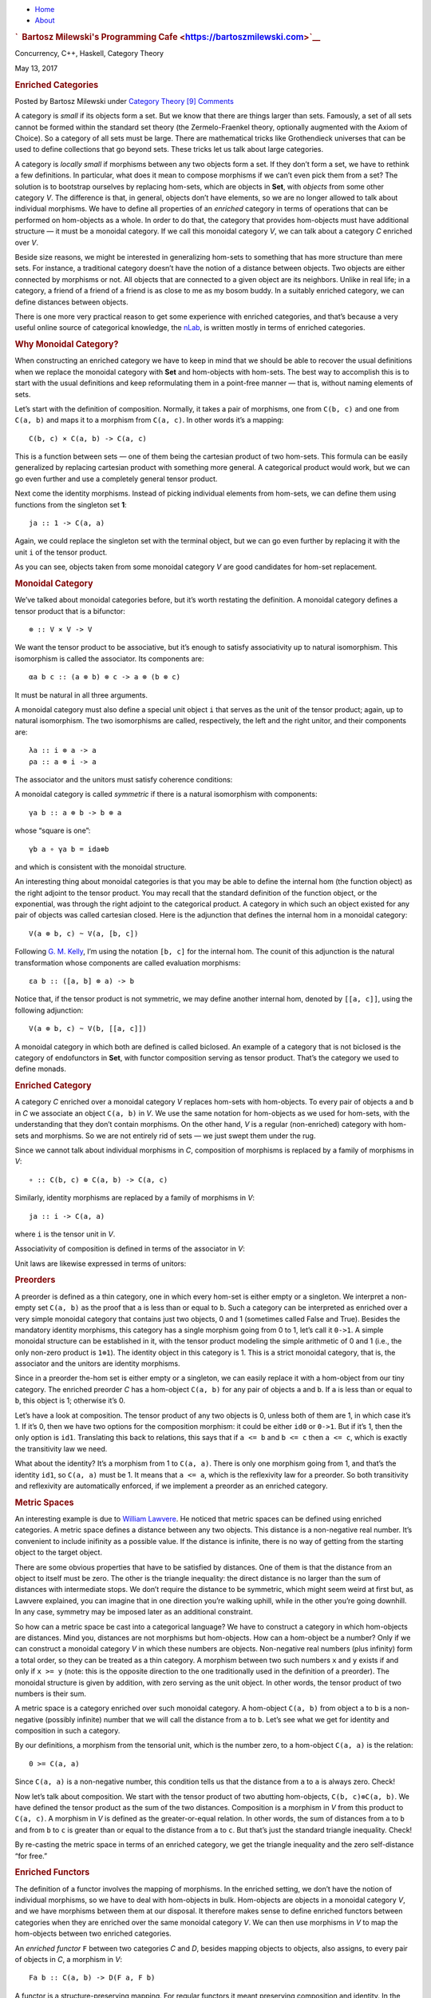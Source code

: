 .. raw:: html

   <div id="rap">

.. raw:: html

   <div id="header">

-  `Home <https://bartoszmilewski.com>`__
-  `About <https://bartoszmilewski.com/about/>`__

.. raw:: html

   <div id="headimg">

.. rubric:: `  Bartosz Milewski's Programming
   Cafe <https://bartoszmilewski.com>`__
   :name: bartosz-milewskis-programming-cafe

.. raw:: html

   <div id="desc">

Concurrency, C++, Haskell, Category Theory

.. raw:: html

   </div>

.. raw:: html

   </div>

.. raw:: html

   </div>

.. raw:: html

   <div id="main">

.. raw:: html

   <div id="content">

.. raw:: html

   <div
   class="post-8703 post type-post status-publish format-standard hentry category-category-theory">

May 13, 2017

.. raw:: html

   <div class="post-info">

.. rubric:: Enriched Categories
   :name: enriched-categories
   :class: post-title

Posted by Bartosz Milewski under `Category
Theory <https://bartoszmilewski.com/category/category-theory/>`__
`[9]
Comments <https://bartoszmilewski.com/2017/05/13/enriched-categories/#comments>`__ 

.. raw:: html

   </div>

.. raw:: html

   <div class="post-content">

.. raw:: html

   <div id="pd_rating_holder_2203687_post_8703" class="pd-rating">

.. raw:: html

   </div>

    This is part 28 of Categories for Programmers. Previously: `Kan
    Extensions <https://bartoszmilewski.com/2017/04/17/kan-extensions/>`__.
    See the `Table of
    Contents <https://bartoszmilewski.com/2014/10/28/category-theory-for-programmers-the-preface/>`__.

A category is *small* if its objects form a set. But we know that there
are things larger than sets. Famously, a set of all sets cannot be
formed within the standard set theory (the Zermelo-Fraenkel theory,
optionally augmented with the Axiom of Choice). So a category of all
sets must be large. There are mathematical tricks like Grothendieck
universes that can be used to define collections that go beyond sets.
These tricks let us talk about large categories.

A category is *locally small* if morphisms between any two objects form
a set. If they don’t form a set, we have to rethink a few definitions.
In particular, what does it mean to compose morphisms if we can’t even
pick them from a set? The solution is to bootstrap ourselves by
replacing hom-sets, which are objects in **Set**, with *objects* from
some other category *V*. The difference is that, in general, objects
don’t have elements, so we are no longer allowed to talk about
individual morphisms. We have to define all properties of an *enriched*
category in terms of operations that can be performed on hom-objects as
a whole. In order to do that, the category that provides hom-objects
must have additional structure — it must be a monoidal category. If we
call this monoidal category *V*, we can talk about a category *C*
enriched over *V*.

Beside size reasons, we might be interested in generalizing hom-sets to
something that has more structure than mere sets. For instance, a
traditional category doesn’t have the notion of a distance between
objects. Two objects are either connected by morphisms or not. All
objects that are connected to a given object are its neighbors. Unlike
in real life; in a category, a friend of a friend of a friend is as
close to me as my bosom buddy. In a suitably enriched category, we can
define distances between objects.

There is one more very practical reason to get some experience with
enriched categories, and that’s because a very useful online source of
categorical knowledge, the `nLab <https://ncatlab.org>`__, is written
mostly in terms of enriched categories.

.. rubric:: Why Monoidal Category?
   :name: why-monoidal-category

When constructing an enriched category we have to keep in mind that we
should be able to recover the usual definitions when we replace the
monoidal category with **Set** and hom-objects with hom-sets. The best
way to accomplish this is to start with the usual definitions and keep
reformulating them in a point-free manner — that is, without naming
elements of sets.

Let’s start with the definition of composition. Normally, it takes a
pair of morphisms, one from ``C(b, c)`` and one from ``C(a, b)`` and
maps it to a morphism from ``C(a, c)``. In other words it’s a mapping:

::

    C(b, c) × C(a, b) -> C(a, c)

This is a function between sets — one of them being the cartesian
product of two hom-sets. This formula can be easily generalized by
replacing cartesian product with something more general. A categorical
product would work, but we can go even further and use a completely
general tensor product.

Next come the identity morphisms. Instead of picking individual elements
from hom-sets, we can define them using functions from the singleton set
**1**:

::

    ja :: 1 -> C(a, a)

Again, we could replace the singleton set with the terminal object, but
we can go even further by replacing it with the unit ``i`` of the tensor
product.

As you can see, objects taken from some monoidal category *V* are good
candidates for hom-set replacement.

.. rubric:: Monoidal Category
   :name: monoidal-category

We’ve talked about monoidal categories before, but it’s worth restating
the definition. A monoidal category defines a tensor product that is a
bifunctor:

::

    ⊗ :: V × V -> V

We want the tensor product to be associative, but it’s enough to satisfy
associativity up to natural isomorphism. This isomorphism is called the
associator. Its components are:

::

    αa b c :: (a ⊗ b) ⊗ c -> a ⊗ (b ⊗ c)

It must be natural in all three arguments.

A monoidal category must also define a special unit object ``i`` that
serves as the unit of the tensor product; again, up to natural
isomorphism. The two isomorphisms are called, respectively, the left and
the right unitor, and their components are:

::

    λa :: i ⊗ a -> a
    ρa :: a ⊗ i -> a

The associator and the unitors must satisfy coherence conditions:

|image0|

|image1|

A monoidal category is called *symmetric* if there is a natural
isomorphism with components:

::

    γa b :: a ⊗ b -> b ⊗ a

whose “square is one”:

::

    γb a ∘ γa b = ida⊗b

and which is consistent with the monoidal structure.

An interesting thing about monoidal categories is that you may be able
to define the internal hom (the function object) as the right adjoint to
the tensor product. You may recall that the standard definition of the
function object, or the exponential, was through the right adjoint to
the categorical product. A category in which such an object existed for
any pair of objects was called cartesian closed. Here is the adjunction
that defines the internal hom in a monoidal category:

::

    V(a ⊗ b, c) ~ V(a, [b, c])

Following `G. M.
Kelly <http://www.tac.mta.ca/tac/reprints/articles/10/tr10.pdf>`__, I’m
using the notation ``[b, c]`` for the internal hom. The counit of this
adjunction is the natural transformation whose components are called
evaluation morphisms:

::

    εa b :: ([a, b] ⊗ a) -> b

Notice that, if the tensor product is not symmetric, we may define
another internal hom, denoted by ``[[a, c]]``, using the following
adjunction:

::

    V(a ⊗ b, c) ~ V(b, [[a, c]])

A monoidal category in which both are defined is called biclosed. An
example of a category that is not biclosed is the category of
endofunctors in **Set**, with functor composition serving as tensor
product. That’s the category we used to define monads.

.. rubric:: Enriched Category
   :name: enriched-category

A category *C* enriched over a monoidal category *V* replaces hom-sets
with hom-objects. To every pair of objects ``a`` and ``b`` in *C* we
associate an object ``C(a, b)`` in *V*. We use the same notation for
hom-objects as we used for hom-sets, with the understanding that they
don’t contain morphisms. On the other hand, *V* is a regular
(non-enriched) category with hom-sets and morphisms. So we are not
entirely rid of sets — we just swept them under the rug.

Since we cannot talk about individual morphisms in *C*, composition of
morphisms is replaced by a family of morphisms in *V*:

::

    ∘ :: C(b, c) ⊗ C(a, b) -> C(a, c)

| |image2|
| Similarly, identity morphisms are replaced by a family of morphisms in
  *V*:

::

    ja :: i -> C(a, a)

where ``i`` is the tensor unit in *V*.

|image3|

Associativity of composition is defined in terms of the associator in
*V*:

|image4|

Unit laws are likewise expressed in terms of unitors:

|image5|

|image6|

.. rubric:: Preorders
   :name: preorders

A preorder is defined as a thin category, one in which every hom-set is
either empty or a singleton. We interpret a non-empty set ``C(a, b)`` as
the proof that ``a`` is less than or equal to ``b``. Such a category can
be interpreted as enriched over a very simple monoidal category that
contains just two objects, 0 and 1 (sometimes called False and True).
Besides the mandatory identity morphisms, this category has a single
morphism going from 0 to 1, let’s call it ``0->1``. A simple monoidal
structure can be established in it, with the tensor product modeling the
simple arithmetic of 0 and 1 (i.e., the only non-zero product is
``1⊗1``). The identity object in this category is 1. This is a strict
monoidal category, that is, the associator and the unitors are identity
morphisms.

Since in a preorder the-hom set is either empty or a singleton, we can
easily replace it with a hom-object from our tiny category. The enriched
preorder *C* has a hom-object ``C(a, b)`` for any pair of objects ``a``
and ``b``. If ``a`` is less than or equal to ``b``, this object is 1;
otherwise it’s 0.

Let’s have a look at composition. The tensor product of any two objects
is 0, unless both of them are 1, in which case it’s 1. If it’s 0, then
we have two options for the composition morphism: it could be either
``id0`` or ``0->1``. But if it’s 1, then the only option is ``id1``.
Translating this back to relations, this says that if ``a <= b`` and
``b <= c`` then ``a <= c``, which is exactly the transitivity law we
need.

What about the identity? It’s a morphism from 1 to ``C(a, a)``. There is
only one morphism going from 1, and that’s the identity ``id1``, so
``C(a, a)`` must be 1. It means that ``a <= a``, which is the
reflexivity law for a preorder. So both transitivity and reflexivity are
automatically enforced, if we implement a preorder as an enriched
category.

.. rubric:: Metric Spaces
   :name: metric-spaces

An interesting example is due to `William
Lawvere <http://www.tac.mta.ca/tac/reprints/articles/1/tr1.pdf>`__. He
noticed that metric spaces can be defined using enriched categories. A
metric space defines a distance between any two objects. This distance
is a non-negative real number. It’s convenient to include inifinity as a
possible value. If the distance is infinite, there is no way of getting
from the starting object to the target object.

There are some obvious properties that have to be satisfied by
distances. One of them is that the distance from an object to itself
must be zero. The other is the triangle inequality: the direct distance
is no larger than the sum of distances with intermediate stops. We don’t
require the distance to be symmetric, which might seem weird at first
but, as Lawvere explained, you can imagine that in one direction you’re
walking uphill, while in the other you’re going downhill. In any case,
symmetry may be imposed later as an additional constraint.

So how can a metric space be cast into a categorical language? We have
to construct a category in which hom-objects are distances. Mind you,
distances are not morphisms but hom-objects. How can a hom-object be a
number? Only if we can construct a monoidal category *V* in which these
numbers are objects. Non-negative real numbers (plus infinity) form a
total order, so they can be treated as a thin category. A morphism
between two such numbers ``x`` and ``y`` exists if and only if
``x >= y`` (note: this is the opposite direction to the one
traditionally used in the definition of a preorder). The monoidal
structure is given by addition, with zero serving as the unit object. In
other words, the tensor product of two numbers is their sum.

A metric space is a category enriched over such monoidal category. A
hom-object ``C(a, b)`` from object ``a`` to ``b`` is a non-negative
(possibly infinite) number that we will call the distance from ``a`` to
``b``. Let’s see what we get for identity and composition in such a
category.

By our definitions, a morphism from the tensorial unit, which is the
number zero, to a hom-object ``C(a, a)`` is the relation:

::

    0 >= C(a, a)

Since ``C(a, a)`` is a non-negative number, this condition tells us that
the distance from ``a`` to ``a`` is always zero. Check!

Now let’s talk about composition. We start with the tensor product of
two abutting hom-objects, ``C(b, c)⊗C(a, b)``. We have defined the
tensor product as the sum of the two distances. Composition is a
morphism in *V* from this product to ``C(a, c)``. A morphism in *V* is
defined as the greater-or-equal relation. In other words, the sum of
distances from ``a`` to ``b`` and from ``b`` to ``c`` is greater than or
equal to the distance from ``a`` to ``c``. But that’s just the standard
triangle inequality. Check!

By re-casting the metric space in terms of an enriched category, we get
the triangle inequality and the zero self-distance “for free.”

.. rubric:: Enriched Functors
   :name: enriched-functors

The definition of a functor involves the mapping of morphisms. In the
enriched setting, we don’t have the notion of individual morphisms, so
we have to deal with hom-objects in bulk. Hom-objects are objects in a
monoidal category *V*, and we have morphisms between them at our
disposal. It therefore makes sense to define enriched functors between
categories when they are enriched over the same monoidal category *V*.
We can then use morphisms in *V* to map the hom-objects between two
enriched categories.

An *enriched functor* ``F`` between two categories *C* and *D*, besides
mapping objects to objects, also assigns, to every pair of objects in
*C*, a morphism in *V*:

::

    Fa b :: C(a, b) -> D(F a, F b)

A functor is a structure-preserving mapping. For regular functors it
meant preserving composition and identity. In the enriched setting, the
preservation of composition means that the following diagram commute:

|image7|

The preservation of identity is replaced by the preservation of the
morphisms in *V* that “select” the identity:

|image8|

.. rubric:: Self Enrichment
   :name: self-enrichment

A closed symmetric monoidal category may be self-enriched by replacing
hom-sets with internal homs (see the definition above). To make this
work, we have to define the composition law for internal homs. In other
words, we have to implement a morphism with the following signature:

::

    [b, c] ⊗ [a, b] -> [a, c]

This is not much different from any other programming task, except that,
in category theory, we usually use point free implementations. We start
by specifying the set whose element it’s supposed to be. In this case,
it’s a member of the hom-set:

::

    V([b, c] ⊗ [a, b], [a, c])

This hom-set is isomorphic to:

::

    V(([b, c] ⊗ [a, b]) ⊗ a, c)

I just used the adjunction that defined the internal hom ``[a, c]``. If
we can build a morphism in this new set, the adjunction will point us at
the morphism in the original set, which we can then use as composition.
We construct this morphism by composing several morphisms that are at
our disposal. To begin with, we can use the associator
``α[b, c] [a, b] a`` to reassociate the expression on the left:

::

    ([b, c] ⊗ [a, b]) ⊗ a -> [b, c] ⊗ ([a, b] ⊗ a)

We can follow it with the co-unit of the adjunction ``εa b``:

::

    [b, c] ⊗ ([a, b] ⊗ a) -> [b, c] ⊗ b

And use the counit ``εb c`` again to get to ``c``. We have thus
constructed a morphism:

::

    εb c . (id[b, c] ⊗ εa b) . α[b, c] [a, b] a

that is an element of the hom-set:

::

    V(([b, c] ⊗ [a, b]) ⊗ a, c)

The adjunction will give us the composition law we were looking for.

Similarly, the identity:

::

    ja :: i -> [a, a]

is a member of the following hom-set:

::

    V(i, [a, a])

which is isomorphic, through adjunction, to:

::

     V(i ⊗ a, a)

We know that this hom-set contains the left identity ``λa``. We can
define ``ja`` as its image under the adjunction.

A practical example of self-enrichment is the category **Set** that
serves as the prototype for types in programming languages. We’ve seen
before that it’s a closed monoidal category with respect to cartesian
product. In **Set**, the hom-set between any two sets is itself a set,
so it’s an object in **Set**. We know that it’s isomorphic to the
exponential set, so the external and the internal homs are equivalent.
Now we also know that, through self-enrichment, we can use the
exponential set as the hom-object and express composition in terms of
cartesian products of exponential objects.

.. rubric:: Relation to 2-Categories
   :name: relation-to-2-categories

I talked about 2-categories in the context of **Cat**, the category of
(small) categories. The morphisms between categories are functors, but
there is an additional structure: natural transformations between
functors. In a 2-category, the objects are often called zero-cells;
morphisms, 1-cells; and morphisms between morphisms, 2-cells. In **Cat**
the 0-cells are categories, 1-cells are functors, and 2-cells are
natural transformations.

But notice that functors between two categories form a category too; so,
in **Cat**, we really have a *hom-category* rather than a hom-set. It
turns out that, just like **Set** can be treated as a category enriched
over **Set**, **Cat** can be treated as a category enriched over
**Cat**. Even more generally, just like every category can be treated as
enriched over **Set**, every 2-category can be considered enriched over
**Cat**.

Next: `Topoi <https://bartoszmilewski.com/2017/07/22/topoi/>`__.

.. raw:: html

   <div class="wpcnt">

.. raw:: html

   <div class="wpa wpmrec wpmrec2x">

Advertisements

.. raw:: html

   <div class="u">

.. raw:: html

   </div>

.. raw:: html

   <div id="crt-1869491585" style="width:300px;height:250px;">

.. raw:: html

   </div>

.. raw:: html

   <div id="crt-55562728" style="width:300px;height:250px;">

.. raw:: html

   </div>

.. raw:: html

   </div>

.. raw:: html

   </div>

.. raw:: html

   <div id="jp-post-flair"
   class="sharedaddy sd-rating-enabled sd-like-enabled sd-sharing-enabled">

.. raw:: html

   <div class="sharedaddy sd-sharing-enabled">

.. raw:: html

   <div
   class="robots-nocontent sd-block sd-social sd-social-icon-text sd-sharing">

.. rubric:: Share this:
   :name: share-this
   :class: sd-title

.. raw:: html

   <div class="sd-content">

-  `Reddit <https://bartoszmilewski.com/2017/05/13/enriched-categories/?share=reddit>`__
-  `More <#>`__
-  

.. raw:: html

   <div class="sharing-hidden">

.. raw:: html

   <div class="inner" style="display: none;">

-  `Twitter <https://bartoszmilewski.com/2017/05/13/enriched-categories/?share=twitter>`__
-  `LinkedIn <https://bartoszmilewski.com/2017/05/13/enriched-categories/?share=linkedin>`__
-  
-  `Google <https://bartoszmilewski.com/2017/05/13/enriched-categories/?share=google-plus-1>`__
-  `Pocket <https://bartoszmilewski.com/2017/05/13/enriched-categories/?share=pocket>`__
-  
-  `Facebook <https://bartoszmilewski.com/2017/05/13/enriched-categories/?share=facebook>`__
-  `Email <https://bartoszmilewski.com/2017/05/13/enriched-categories/?share=email>`__
-  
-  

.. raw:: html

   </div>

.. raw:: html

   </div>

.. raw:: html

   </div>

.. raw:: html

   </div>

.. raw:: html

   </div>

.. raw:: html

   <div id="like-post-wrapper-3549518-8703-59ae3d24094cc"
   class="sharedaddy sd-block sd-like jetpack-likes-widget-wrapper jetpack-likes-widget-unloaded"
   data-src="//widgets.wp.com/likes/#blog_id=3549518&amp;post_id=8703&amp;origin=bartoszmilewski.wordpress.com&amp;obj_id=3549518-8703-59ae3d24094cc"
   data-name="like-post-frame-3549518-8703-59ae3d24094cc">

.. rubric:: Like this:
   :name: like-this
   :class: sd-title

.. raw:: html

   <div class="likes-widget-placeholder post-likes-widget-placeholder"
   style="height: 55px;">

Like Loading...

.. raw:: html

   </div>

.. raw:: html

   </div>

.. raw:: html

   <div id="jp-relatedposts" class="jp-relatedposts">

.. rubric:: *Related*
   :name: related
   :class: jp-relatedposts-headline

.. raw:: html

   </div>

.. raw:: html

   </div>

.. raw:: html

   <div class="post-info">

.. raw:: html

   </div>

.. raw:: html

   <div class="post-footer">

 

.. raw:: html

   </div>

.. raw:: html

   </div>

.. rubric:: 9 Responses to “Enriched Categories”
   :name: comments

#. 

   .. raw:: html

      <div id="comment-70581">

   .. raw:: html

      </div>

   .. raw:: html

      <div id="div-comment-70581">

   .. raw:: html

      <div class="comment-author vcard">

   |image9| `John Armstrong <http://drmathochist.wordpress.com/>`__
   Says:

   .. raw:: html

      </div>

   `May 13, 2017 at 6:35
   am <https://bartoszmilewski.com/2017/05/13/enriched-categories/#comment-70581>`__
   A little tweak: the swap in a symmetric m.c. needs to satisfy a
   coherence condition: $s\_{BA}\\circ s\_{AB} = 1\_{A\\otimes B}$.
   Without that condition what you have is a “braided” m.c. which gives
   rise to representations of the braid category (and is particularly
   interesting in terms of anyons and topological QFTs).

   .. raw:: html

      <div class="reply">

   .. raw:: html

      </div>

   .. raw:: html

      </div>

#. 

   .. raw:: html

      <div id="comment-70612">

   .. raw:: html

      </div>

   .. raw:: html

      <div id="div-comment-70612">

   .. raw:: html

      <div class="comment-author vcard">

   |image10| `Bartosz Milewski <http://BartoszMilewski.com>`__ Says:

   .. raw:: html

      </div>

   `May 14, 2017 at 3:25
   am <https://bartoszmilewski.com/2017/05/13/enriched-categories/#comment-70612>`__
   You’re right. I tried to sweep it under the rug of “consistent with
   monoidal structure,” but braiding is also consistent.

   .. raw:: html

      <div class="reply">

   .. raw:: html

      </div>

   .. raw:: html

      </div>

#. 

   .. raw:: html

      <div id="comment-71400">

   .. raw:: html

      </div>

   .. raw:: html

      <div id="div-comment-71400">

   .. raw:: html

      <div class="comment-author vcard">

   |image11| `Juan Manuel (@babui\_) <http://twitter.com/babui_>`__
   Says:

   .. raw:: html

      </div>

   `June 1, 2017 at 8:25
   am <https://bartoszmilewski.com/2017/05/13/enriched-categories/#comment-71400>`__
   “If they don’t form a set, we have to rethink a few definitions. In
   particular, what does it mean to compose morphisms if we can’t even
   pick them from a set?”

   What do you mean by ‘pick them’ in this context? Or, why can’t you
   pick them from things that are larger than sets?

   .. raw:: html

      <div class="reply">

   .. raw:: html

      </div>

   .. raw:: html

      </div>

#. 

   .. raw:: html

      <div id="comment-71403">

   .. raw:: html

      </div>

   .. raw:: html

      <div id="div-comment-71403">

   .. raw:: html

      <div class="comment-author vcard">

   |image12| `Bartosz Milewski <http://BartoszMilewski.com>`__ Says:

   .. raw:: html

      </div>

   `June 1, 2017 at 9:17
   am <https://bartoszmilewski.com/2017/05/13/enriched-categories/#comment-71403>`__
   A set is pretty much defined as something that has elements. Picking
   an element means defining an x to be an element of X. But if X is not
   a set, what does it mean to be an element of X? It all depends on
   what theory you use to define the entities that are larger than sets
   (classes, collections?). The beauty of category theory is that it
   doesn’t force you to commit to a particular foundation.

   .. raw:: html

      <div class="reply">

   .. raw:: html

      </div>

   .. raw:: html

      </div>

#. 

   .. raw:: html

      <div id="comment-71420">

   .. raw:: html

      </div>

   .. raw:: html

      <div id="div-comment-71420">

   .. raw:: html

      <div class="comment-author vcard">

   |image13| `Juan Manuel (@babui\_) <http://twitter.com/babui_>`__
   Says:

   .. raw:: html

      </div>

   `June 1, 2017 at 11:09
   pm <https://bartoszmilewski.com/2017/05/13/enriched-categories/#comment-71420>`__
   Ok, I see it. So instead of generalising via “picking elements for
   things greater than sets”, we generalise substituting sets by objects
   in another category and “redefining” the idea of picking an element.

   Thanks !!!

   .. raw:: html

      <div class="reply">

   .. raw:: html

      </div>

   .. raw:: html

      </div>

#. 

   .. raw:: html

      <div id="comment-71628">

   .. raw:: html

      </div>

   .. raw:: html

      <div id="div-comment-71628">

   .. raw:: html

      <div class="comment-author vcard">

   |image14| Nikolaj Says:

   .. raw:: html

      </div>

   `June 8, 2017 at 5:27
   pm <https://bartoszmilewski.com/2017/05/13/enriched-categories/#comment-71628>`__
   | Thanks for the series, Bartosz. The first paragraph is a little
     bumpy. Maybe the following comments help.
   | Given the setup and examples, you want speak of categories where
     you first define objects (the sets) in some way and then consider
     such sets as the type of objects for the category you look at. Now
     whether a set can be proven to exist depends entirely on the theory
     you choose to use, a collection of axioms written down in some
     logic. In Kripke–Platek set theory, you can’t proof that for every
     set X, the a set PX (“the power set of X”) exists. In ZFC you do
     can show existence of such sets. In ZFC you can’t show the
     existence of large cardinals or e.g. Grothendieck universes, but
     they are consistent with it, and so it’s consistent to add the
     stronger axioms to the theory, respectively. ZFC can be speaking of
     those notions of set universes too, if none of its axioms is in
     constradictions with them. So there are e.g. cardinally speaking
     bigger and smaller models for ZFC. Demanding existence of larger
     sets in the axioms means choosing stronger conditions and thus
     restricting what your theory talks about (just like talking about
     commutative groups only restricts your theory of groups, but makes
     more theorems possible). In that case your new theory of sets is
     one only talking about quite cardinally large objects. Passing from
     ZFC to a stronger theory where there provable exist sets called
     Grothendieck universes is not a trick to speak of objects “larger
     than sets”, it merely empowers you to prove the existence of
     different (or “more”) “sets” (taking the theory “of sets” to
     something which is further away from the most naive theory of
     sets). There are also (so called non-wellfounded) set theories with
     axioms that e.g. say the set with the property x={x} exists, some
     infinite loop of inheritance. ZFC actually disproves the existence
     of the latter fairly directly by one of it’s axioms, but my point
     here is that this is also an object that you may naively specify,
     but which is not a set, and not because it’s cardinally too large.
     Although mostly the sets that you can’t prove in ZFC to exist are
     really just “too large”, cardinally speaking. I.e. you can’t
     surjectively map the cardinally speaking smaller into the larger
     one.
   | Okay, I hope that wasn’t too long winded. You start “A category is
     small if its objects form a set” and later you use “large”, which I
     guess shall mean non-small here (not a priori of larger
     cardinality, even if that’s what it’s mostly about). You then go on
     with “But we know that there are things larger than sets.” Well,
     you may choose to be somewhat dogmatic about ZFC as is and say all
     the objects I can prove there are sets and when I can embed a model
     of them into a class of things with extra terms (that are out of
     reach of provability of ZFC) then those other things aren’t sets.
     In that case the sentence merely means that there are axioms that
     let you write down a theory of sets which goes far beyond taking
     powersets. But then you have just created another stronger theory
     of “sets”, and in turn the claim there’s something “larger than
     sets” (in either of the two ways of reading the word) lost it’s
     footing.
   | If you take a set theory with big Grothendieck universes and take
     such a universe as your type of objects, your cateogry is not
     ZFC-small, but it’s a set in another theory. The class “trick” is
     just to get an object that you can’t get inside the model, i.e. one
     that can’t be an element. The topoi abstract common features of set
     theories and thus end up sharing models with them.
   | All that being said, I don’t think wanting to be able to speak
     about extra large categories is a relevant motivator for your type
     theory centered needs anyway.
   | Keep up the good work.

   .. raw:: html

      <div class="reply">

   .. raw:: html

      </div>

   .. raw:: html

      </div>

#. 

   .. raw:: html

      <div id="comment-72374">

   .. raw:: html

      </div>

   .. raw:: html

      <div id="div-comment-72374">

   .. raw:: html

      <div class="comment-author vcard">

   |image15| J. Jan Says:

   .. raw:: html

      </div>

   `July 2, 2017 at 2:19
   pm <https://bartoszmilewski.com/2017/05/13/enriched-categories/#comment-72374>`__
   | Przepraszam, ze tu piszę, ale obejrzałem sobie twój filmik na
     Youtube gdzie mowisz o tkategorii dla programistów.
   | wydaje mi sie, ze warto bylo by powiedziec, ze strzałki moga być z
     zewnątrz (ze sceny) oraz zamiast id chyba lepiej mówić o
     niezmiennikach

   .. raw:: html

      <div class="reply">

   .. raw:: html

      </div>

   .. raw:: html

      </div>

#. 

   .. raw:: html

      <div id="comment-72907">

   .. raw:: html

      </div>

   .. raw:: html

      <div id="div-comment-72907">

   .. raw:: html

      <div class="comment-author vcard">

   |image16| `HenryChern <http://henrychern.wordpress.com>`__ Says:

   .. raw:: html

      </div>

   `July 20, 2017 at 12:11
   am <https://bartoszmilewski.com/2017/05/13/enriched-categories/#comment-72907>`__
   Thank you for your work and the material presented. I translate the
   chapters of your book into Russian, and now I’m waiting for the next
   chapter about topoi. I posted the translation of all the chapters to
   WordPress at
   “\ `henrychern.wordpress.com <http://henrychern.wordpress.com>`__\ “.
   I dared to make the text coloring, trying to pick out separately
   mathematical expressions and separately program fragments. Is it
   interesting to see such a representation? (I can all lead to your
   text style.)

   .. raw:: html

      <div class="reply">

   .. raw:: html

      </div>

   .. raw:: html

      </div>

#. 

   .. raw:: html

      <div id="comment-72913">

   .. raw:: html

      </div>

   .. raw:: html

      <div id="div-comment-72913">

   .. raw:: html

      <div class="comment-author vcard">

   |image17| `Bartosz Milewski <http://BartoszMilewski.com>`__ Says:

   .. raw:: html

      </div>

   `July 20, 2017 at 2:43
   am <https://bartoszmilewski.com/2017/05/13/enriched-categories/#comment-72913>`__
   @HenryChern: Wow, your translation looks better than the original.
   Great job!

   .. raw:: html

      <div class="reply">

   .. raw:: html

      </div>

   .. raw:: html

      </div>

.. raw:: html

   <div class="navigation">

.. raw:: html

   <div class="alignleft">

.. raw:: html

   </div>

.. raw:: html

   <div class="alignright">

.. raw:: html

   </div>

.. raw:: html

   </div>

.. raw:: html

   <div id="respond" class="comment-respond">

.. rubric:: Leave a Reply `Cancel
   reply </2017/05/13/enriched-categories/#respond>`__
   :name: reply-title
   :class: comment-reply-title

.. raw:: html

   <div class="comment-form-field comment-textarea">

Enter your comment here...

.. raw:: html

   <div id="comment-form-comment">

.. raw:: html

   </div>

.. raw:: html

   </div>

.. raw:: html

   <div id="comment-form-identity">

.. raw:: html

   <div id="comment-form-nascar">

Fill in your details below or click an icon to log in:

-  ` <#comment-form-guest>`__
-  ` <#comment-form-load-service:WordPress.com>`__
-  ` <#comment-form-load-service:Twitter>`__
-  ` <#comment-form-load-service:Facebook>`__
-  

.. raw:: html

   </div>

.. raw:: html

   <div id="comment-form-guest" class="comment-form-service selected">

.. raw:: html

   <div class="comment-form-padder">

.. raw:: html

   <div class="comment-form-avatar">

|Gravatar|

.. raw:: html

   </div>

.. raw:: html

   <div class="comment-form-fields">

.. raw:: html

   <div class="comment-form-field comment-form-email">

Email (required) (Address never made public)

.. raw:: html

   <div class="comment-form-input">

.. raw:: html

   </div>

.. raw:: html

   </div>

.. raw:: html

   <div class="comment-form-field comment-form-author">

Name (required)

.. raw:: html

   <div class="comment-form-input">

.. raw:: html

   </div>

.. raw:: html

   </div>

.. raw:: html

   <div class="comment-form-field comment-form-url">

Website

.. raw:: html

   <div class="comment-form-input">

.. raw:: html

   </div>

.. raw:: html

   </div>

.. raw:: html

   </div>

.. raw:: html

   </div>

.. raw:: html

   </div>

.. raw:: html

   <div id="comment-form-wordpress" class="comment-form-service">

.. raw:: html

   <div class="comment-form-padder">

.. raw:: html

   <div class="comment-form-avatar">

|WordPress.com Logo|

.. raw:: html

   </div>

.. raw:: html

   <div class="comment-form-fields">

**** You are commenting using your WordPress.com account.
( `Log Out <javascript:HighlanderComments.doExternalLogout(%20'wordpress'%20);>`__ / `Change <#>`__ )

.. raw:: html

   </div>

.. raw:: html

   </div>

.. raw:: html

   </div>

.. raw:: html

   <div id="comment-form-twitter" class="comment-form-service">

.. raw:: html

   <div class="comment-form-padder">

.. raw:: html

   <div class="comment-form-avatar">

|Twitter picture|

.. raw:: html

   </div>

.. raw:: html

   <div class="comment-form-fields">

**** You are commenting using your Twitter account.
( `Log Out <javascript:HighlanderComments.doExternalLogout(%20'twitter'%20);>`__ / `Change <#>`__ )

.. raw:: html

   </div>

.. raw:: html

   </div>

.. raw:: html

   </div>

.. raw:: html

   <div id="comment-form-facebook" class="comment-form-service">

.. raw:: html

   <div class="comment-form-padder">

.. raw:: html

   <div class="comment-form-avatar">

|Facebook photo|

.. raw:: html

   </div>

.. raw:: html

   <div class="comment-form-fields">

**** You are commenting using your Facebook account.
( `Log Out <javascript:HighlanderComments.doExternalLogout(%20'facebook'%20);>`__ / `Change <#>`__ )

.. raw:: html

   </div>

.. raw:: html

   </div>

.. raw:: html

   </div>

.. raw:: html

   <div id="comment-form-googleplus" class="comment-form-service">

.. raw:: html

   <div class="comment-form-padder">

.. raw:: html

   <div class="comment-form-avatar">

|Google+ photo|

.. raw:: html

   </div>

.. raw:: html

   <div class="comment-form-fields">

**** You are commenting using your Google+ account.
( `Log Out <javascript:HighlanderComments.doExternalLogout(%20'googleplus'%20);>`__ / `Change <#>`__ )

.. raw:: html

   </div>

.. raw:: html

   </div>

.. raw:: html

   </div>

.. raw:: html

   <div id="comment-form-load-service" class="comment-form-service">

.. raw:: html

   <div class="comment-form-posting-as-cancel">

`Cancel <javascript:HighlanderComments.cancelExternalWindow();>`__

.. raw:: html

   </div>

Connecting to %s

.. raw:: html

   </div>

.. raw:: html

   </div>

.. raw:: html

   <div id="comment-form-subscribe">

Notify me of new comments via email.

Notify me of new posts via email.

.. raw:: html

   </div>

.. raw:: html

   </div>

.. raw:: html

   <div style="clear: both">

.. raw:: html

   </div>

.. raw:: html

   </div>

.. raw:: html

   </div>

.. raw:: html

   <div id="sidebar">

.. rubric:: Archived Entry
   :name: archived-entry

-  **Post Date :**
-  May 13, 2017 at 5:15 am
-  **Category :**
-  `Category
   Theory <https://bartoszmilewski.com/category/category-theory/>`__
-  **Do More :**
-  You can `leave a response <#respond>`__, or
   `trackback <https://bartoszmilewski.com/2017/05/13/enriched-categories/trackback/>`__
   from your own site.

.. raw:: html

   </div>

`Create a free website or blog at
WordPress.com. <https://wordpress.com/?ref=footer_website>`__

.. raw:: html

   <div style="display:none">

.. raw:: html

   <div class="grofile-hash-map-ed8df1b934fbb8259a5d1f369e168172">

.. raw:: html

   </div>

.. raw:: html

   <div class="grofile-hash-map-c018f213204496b4bbf481e7c8e6c15c">

.. raw:: html

   </div>

.. raw:: html

   <div class="grofile-hash-map-b4a7426cee3700d21354b77b4a29fddd">

.. raw:: html

   </div>

.. raw:: html

   <div class="grofile-hash-map-cdd238c033f64cf484a76802ebc06522">

.. raw:: html

   </div>

.. raw:: html

   <div class="grofile-hash-map-812d1ddd63af9f53a7936c580487ed3d">

.. raw:: html

   </div>

.. raw:: html

   <div class="grofile-hash-map-d42dd46c69476ea0478111fa098ef4a4">

.. raw:: html

   </div>

.. raw:: html

   </div>

.. raw:: html

   <div id="carousel-reblog-box">

Post to

.. raw:: html

   <div class="submit">

`Cancel <#>`__

.. raw:: html

   </div>

.. raw:: html

   <div class="arrow">

.. raw:: html

   </div>

.. raw:: html

   </div>

.. raw:: html

   <div id="sharing_email" style="display: none;">

Send to Email Address Your Name Your Email Address

.. raw:: html

   <div id="sharing_recaptcha" class="recaptcha">

.. raw:: html

   </div>

|loading| `Cancel <#cancel>`__

.. raw:: html

   <div class="errors errors-1" style="display: none;">

Post was not sent - check your email addresses!

.. raw:: html

   </div>

.. raw:: html

   <div class="errors errors-2" style="display: none;">

Email check failed, please try again

.. raw:: html

   </div>

.. raw:: html

   <div class="errors errors-3" style="display: none;">

Sorry, your blog cannot share posts by email.

.. raw:: html

   </div>

.. raw:: html

   </div>

.. raw:: html

   <div id="likes-other-gravatars">

.. raw:: html

   <div class="likes-text">

%d bloggers like this:

.. raw:: html

   </div>

.. raw:: html

   </div>

|image24|

.. raw:: html

   </div>

.. raw:: html

   </div>

.. |image0| image:: https://bartoszmilewski.files.wordpress.com/2017/05/assoc.jpg?w=510&h=240
   :class: alignnone wp-image-8745 size-large
   :width: 510px
   :height: 240px
   :target: https://bartoszmilewski.files.wordpress.com/2017/05/assoc.jpg
.. |image1| image:: https://bartoszmilewski.files.wordpress.com/2017/05/idcoherence.jpg?w=407&h=158
   :class: alignnone wp-image-8751
   :width: 407px
   :height: 158px
   :target: https://bartoszmilewski.files.wordpress.com/2017/05/idcoherence.jpg
.. |image2| image:: https://bartoszmilewski.files.wordpress.com/2017/05/composition.jpg?w=395&h=282
   :class: alignnone wp-image-8747
   :width: 395px
   :height: 282px
   :target: https://bartoszmilewski.files.wordpress.com/2017/05/composition.jpg
.. |image3| image:: https://bartoszmilewski.files.wordpress.com/2017/05/id.jpg?w=254&h=218
   :class: alignnone wp-image-8750
   :width: 254px
   :height: 218px
   :target: https://bartoszmilewski.files.wordpress.com/2017/05/id.jpg
.. |image4| image:: https://bartoszmilewski.files.wordpress.com/2017/05/compcoherence.jpg?w=514&h=122
   :class: alignnone wp-image-8746
   :width: 514px
   :height: 122px
   :target: https://bartoszmilewski.files.wordpress.com/2017/05/compcoherence.jpg
.. |image5| image:: https://bartoszmilewski.files.wordpress.com/2017/05/rightid.jpg?w=446&h=133
   :class: alignnone wp-image-8753
   :width: 446px
   :height: 133px
   :target: https://bartoszmilewski.files.wordpress.com/2017/05/rightid.jpg
.. |image6| image:: https://bartoszmilewski.files.wordpress.com/2017/05/leftid.jpg?w=447&h=136
   :class: alignnone wp-image-8752
   :width: 447px
   :height: 136px
   :target: https://bartoszmilewski.files.wordpress.com/2017/05/leftid.jpg
.. |image7| image:: https://bartoszmilewski.files.wordpress.com/2017/05/functorcomp.jpg?w=510&h=208
   :class: alignnone size-large wp-image-8748
   :width: 510px
   :height: 208px
   :target: https://bartoszmilewski.files.wordpress.com/2017/05/functorcomp.jpg
.. |image8| image:: https://bartoszmilewski.files.wordpress.com/2017/05/functorid.jpg?w=388&h=175
   :class: alignnone wp-image-8749
   :width: 388px
   :height: 175px
   :target: https://bartoszmilewski.files.wordpress.com/2017/05/functorid.jpg
.. |image9| image:: https://2.gravatar.com/avatar/ed8df1b934fbb8259a5d1f369e168172?s=48&d=https%3A%2F%2F2.gravatar.com%2Favatar%2Fad516503a11cd5ca435acc9bb6523536%3Fs%3D48&r=G
   :class: avatar avatar-48
   :width: 48px
   :height: 48px
.. |image10| image:: https://0.gravatar.com/avatar/c018f213204496b4bbf481e7c8e6c15c?s=48&d=https%3A%2F%2F0.gravatar.com%2Favatar%2Fad516503a11cd5ca435acc9bb6523536%3Fs%3D48&r=G
   :class: avatar avatar-48
   :width: 48px
   :height: 48px
.. |image11| image:: https://2.gravatar.com/avatar/b4a7426cee3700d21354b77b4a29fddd?s=48&d=https%3A%2F%2F2.gravatar.com%2Favatar%2Fad516503a11cd5ca435acc9bb6523536%3Fs%3D48&r=G
   :class: avatar avatar-48
   :width: 48px
   :height: 48px
.. |image12| image:: https://0.gravatar.com/avatar/c018f213204496b4bbf481e7c8e6c15c?s=48&d=https%3A%2F%2F0.gravatar.com%2Favatar%2Fad516503a11cd5ca435acc9bb6523536%3Fs%3D48&r=G
   :class: avatar avatar-48
   :width: 48px
   :height: 48px
.. |image13| image:: https://2.gravatar.com/avatar/b4a7426cee3700d21354b77b4a29fddd?s=48&d=https%3A%2F%2F2.gravatar.com%2Favatar%2Fad516503a11cd5ca435acc9bb6523536%3Fs%3D48&r=G
   :class: avatar avatar-48
   :width: 48px
   :height: 48px
.. |image14| image:: https://0.gravatar.com/avatar/cdd238c033f64cf484a76802ebc06522?s=48&d=https%3A%2F%2F0.gravatar.com%2Favatar%2Fad516503a11cd5ca435acc9bb6523536%3Fs%3D48&r=G
   :class: avatar avatar-48
   :width: 48px
   :height: 48px
.. |image15| image:: https://2.gravatar.com/avatar/812d1ddd63af9f53a7936c580487ed3d?s=48&d=https%3A%2F%2F2.gravatar.com%2Favatar%2Fad516503a11cd5ca435acc9bb6523536%3Fs%3D48&r=G
   :class: avatar avatar-48
   :width: 48px
   :height: 48px
.. |image16| image:: https://1.gravatar.com/avatar/d42dd46c69476ea0478111fa098ef4a4?s=48&d=https%3A%2F%2F1.gravatar.com%2Favatar%2Fad516503a11cd5ca435acc9bb6523536%3Fs%3D48&r=G
   :class: avatar avatar-48
   :width: 48px
   :height: 48px
.. |image17| image:: https://0.gravatar.com/avatar/c018f213204496b4bbf481e7c8e6c15c?s=48&d=https%3A%2F%2F0.gravatar.com%2Favatar%2Fad516503a11cd5ca435acc9bb6523536%3Fs%3D48&r=G
   :class: avatar avatar-48
   :width: 48px
   :height: 48px
.. |Gravatar| image:: https://1.gravatar.com/avatar/ad516503a11cd5ca435acc9bb6523536?s=25
   :class: no-grav
   :width: 25px
   :target: https://gravatar.com/site/signup/
.. |WordPress.com Logo| image:: https://1.gravatar.com/avatar/ad516503a11cd5ca435acc9bb6523536?s=25
   :class: no-grav
   :width: 25px
.. |Twitter picture| image:: https://1.gravatar.com/avatar/ad516503a11cd5ca435acc9bb6523536?s=25
   :class: no-grav
   :width: 25px
.. |Facebook photo| image:: https://1.gravatar.com/avatar/ad516503a11cd5ca435acc9bb6523536?s=25
   :class: no-grav
   :width: 25px
.. |Google+ photo| image:: https://1.gravatar.com/avatar/ad516503a11cd5ca435acc9bb6523536?s=25
   :class: no-grav
   :width: 25px
.. |loading| image:: https://s2.wp.com/wp-content/mu-plugins/post-flair/sharing/images/loading.gif
   :class: loading
   :width: 16px
   :height: 16px
.. |image24| image:: https://pixel.wp.com/b.gif?v=noscript

